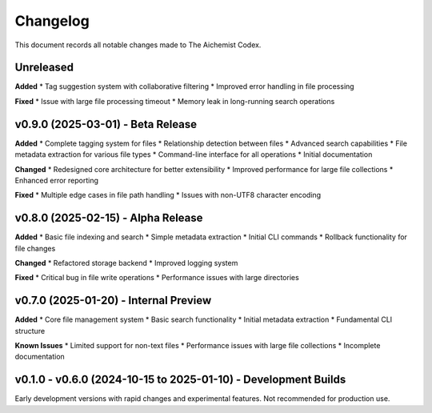 Changelog
=========

This document records all notable changes made to The Aichemist Codex.

Unreleased
---------

**Added**
* Tag suggestion system with collaborative filtering
* Improved error handling in file processing

**Fixed**
* Issue with large file processing timeout
* Memory leak in long-running search operations

v0.9.0 (2025-03-01) - Beta Release
---------------------------------

**Added**
* Complete tagging system for files
* Relationship detection between files
* Advanced search capabilities
* File metadata extraction for various file types
* Command-line interface for all operations
* Initial documentation

**Changed**
* Redesigned core architecture for better extensibility
* Improved performance for large file collections
* Enhanced error reporting

**Fixed**
* Multiple edge cases in file path handling
* Issues with non-UTF8 character encoding

v0.8.0 (2025-02-15) - Alpha Release
----------------------------------

**Added**
* Basic file indexing and search
* Simple metadata extraction
* Initial CLI commands
* Rollback functionality for file changes

**Changed**
* Refactored storage backend
* Improved logging system

**Fixed**
* Critical bug in file write operations
* Performance issues with large directories

v0.7.0 (2025-01-20) - Internal Preview
-------------------------------------

**Added**
* Core file management system
* Basic search functionality
* Initial metadata extraction
* Fundamental CLI structure

**Known Issues**
* Limited support for non-text files
* Performance issues with large file collections
* Incomplete documentation

v0.1.0 - v0.6.0 (2024-10-15 to 2025-01-10) - Development Builds
--------------------------------------------------------------

Early development versions with rapid changes and experimental features.
Not recommended for production use.
